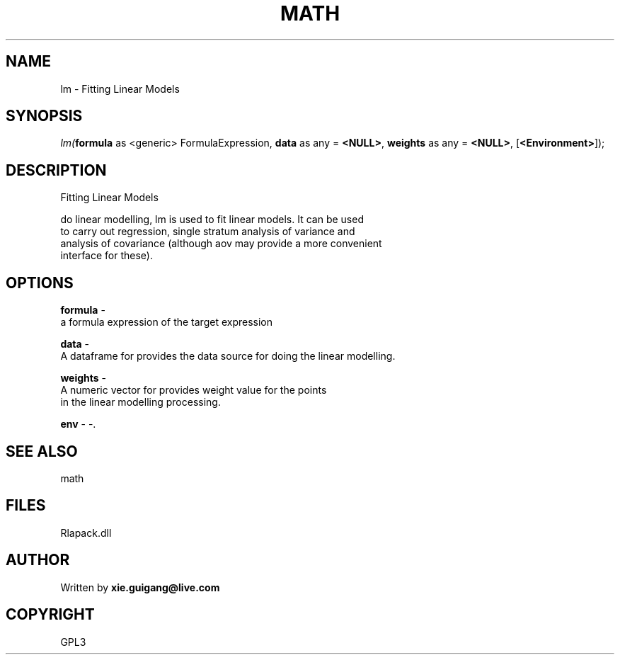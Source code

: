 .\" man page create by R# package system.
.TH MATH 2 2000-Jan "lm" "lm"
.SH NAME
lm \- Fitting Linear Models
.SH SYNOPSIS
\fIlm(\fBformula\fR as <generic> FormulaExpression, 
\fBdata\fR as any = \fB<NULL>\fR, 
\fBweights\fR as any = \fB<NULL>\fR, 
[\fB<Environment>\fR]);\fR
.SH DESCRIPTION
.PP
Fitting Linear Models
 
 do linear modelling, lm is used to fit linear models. It can be used 
 to carry out regression, single stratum analysis of variance and 
 analysis of covariance (although aov may provide a more convenient 
 interface for these).
.PP
.SH OPTIONS
.PP
\fBformula\fB \fR\- 
 a formula expression of the target expression
. 
.PP
.PP
\fBdata\fB \fR\- 
 A dataframe for provides the data source for doing the linear modelling.
. 
.PP
.PP
\fBweights\fB \fR\- 
 A numeric vector for provides weight value for the points 
 in the linear modelling processing.
. 
.PP
.PP
\fBenv\fB \fR\- -. 
.PP
.SH SEE ALSO
math
.SH FILES
.PP
Rlapack.dll
.PP
.SH AUTHOR
Written by \fBxie.guigang@live.com\fR
.SH COPYRIGHT
GPL3
